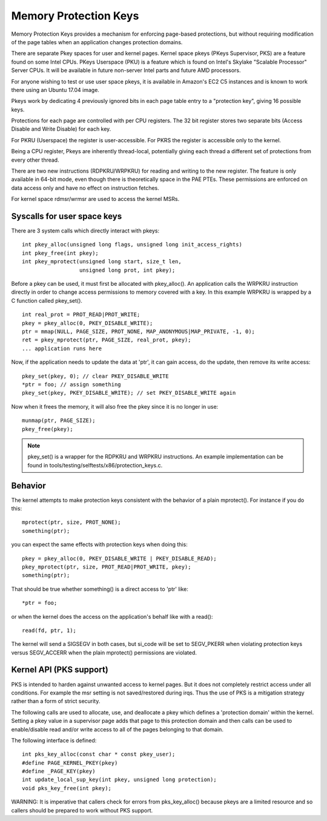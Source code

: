 .. SPDX-License-Identifier: GPL-2.0

======================
Memory Protection Keys
======================

Memory Protection Keys provides a mechanism for enforcing page-based
protections, but without requiring modification of the page tables
when an application changes protection domains.

There are separate Pkey spaces for user and kernel pages.  Kernel space pkeys
(PKeys Supervisor, PKS) are a feature found on some Intel CPUs.  PKeys
Userspace (PKU) is a feature which is found on Intel's Skylake "Scalable
Processor" Server CPUs.  It will be available in future non-server Intel parts
and future AMD processors.

For anyone wishing to test or use user space pkeys, it is available in Amazon's
EC2 C5 instances and is known to work there using an Ubuntu 17.04 image.

Pkeys work by dedicating 4 previously ignored bits in each page table entry to
a "protection key", giving 16 possible keys.

Protections for each page are controlled with per CPU registers.  The 32 bit
register stores two separate bits (Access Disable and Write Disable) for each
key.

For PKRU (Userspace) the register is user-accessible.  For PKRS the register is
accessible only to the kernel.

Being a CPU register, Pkeys are inherently thread-local, potentially giving
each thread a different set of protections from every other thread.

There are two new instructions (RDPKRU/WRPKRU) for reading and writing
to the new register.  The feature is only available in 64-bit mode,
even though there is theoretically space in the PAE PTEs.  These
permissions are enforced on data access only and have no effect on
instruction fetches.

For kernel space rdmsr/wrmsr are used to access the kernel MSRs.


Syscalls for user space keys
============================

There are 3 system calls which directly interact with pkeys::

	int pkey_alloc(unsigned long flags, unsigned long init_access_rights)
	int pkey_free(int pkey);
	int pkey_mprotect(unsigned long start, size_t len,
			  unsigned long prot, int pkey);

Before a pkey can be used, it must first be allocated with
pkey_alloc().  An application calls the WRPKRU instruction
directly in order to change access permissions to memory covered
with a key.  In this example WRPKRU is wrapped by a C function
called pkey_set().
::

	int real_prot = PROT_READ|PROT_WRITE;
	pkey = pkey_alloc(0, PKEY_DISABLE_WRITE);
	ptr = mmap(NULL, PAGE_SIZE, PROT_NONE, MAP_ANONYMOUS|MAP_PRIVATE, -1, 0);
	ret = pkey_mprotect(ptr, PAGE_SIZE, real_prot, pkey);
	... application runs here

Now, if the application needs to update the data at 'ptr', it can
gain access, do the update, then remove its write access::

	pkey_set(pkey, 0); // clear PKEY_DISABLE_WRITE
	*ptr = foo; // assign something
	pkey_set(pkey, PKEY_DISABLE_WRITE); // set PKEY_DISABLE_WRITE again

Now when it frees the memory, it will also free the pkey since it
is no longer in use::

	munmap(ptr, PAGE_SIZE);
	pkey_free(pkey);

.. note:: pkey_set() is a wrapper for the RDPKRU and WRPKRU instructions.
          An example implementation can be found in
          tools/testing/selftests/x86/protection_keys.c.

Behavior
========

The kernel attempts to make protection keys consistent with the
behavior of a plain mprotect().  For instance if you do this::

	mprotect(ptr, size, PROT_NONE);
	something(ptr);

you can expect the same effects with protection keys when doing this::

	pkey = pkey_alloc(0, PKEY_DISABLE_WRITE | PKEY_DISABLE_READ);
	pkey_mprotect(ptr, size, PROT_READ|PROT_WRITE, pkey);
	something(ptr);

That should be true whether something() is a direct access to 'ptr'
like::

	*ptr = foo;

or when the kernel does the access on the application's behalf like
with a read()::

	read(fd, ptr, 1);

The kernel will send a SIGSEGV in both cases, but si_code will be set
to SEGV_PKERR when violating protection keys versus SEGV_ACCERR when
the plain mprotect() permissions are violated.


Kernel API (PKS support)
========================

PKS is intended to harden against unwanted access to kernel pages.  But it does
not completely restrict access under all conditions.  For example the msr
setting is not saved/restored during irqs.  Thus the use of PKS is a mitigation
strategy rather than a form of strict security.

The following calls are used to allocate, use, and deallocate a pkey which
defines a 'protection domain' within the kernel.  Setting a pkey value in a
supervisor page adds that page to this protection domain and then calls can be
used to enable/disable read and/or write access to all of the pages belonging
to that domain.

The following interface is defined::

        int pks_key_alloc(const char * const pkey_user);
        #define PAGE_KERNEL_PKEY(pkey)
        #define _PAGE_KEY(pkey)
        int update_local_sup_key(int pkey, unsigned long protection);
        void pks_key_free(int pkey);

WARNING: It is imperative that callers check for errors from pks_key_alloc()
because pkeys are a limited resource and so callers should be prepared to work
without PKS support.

